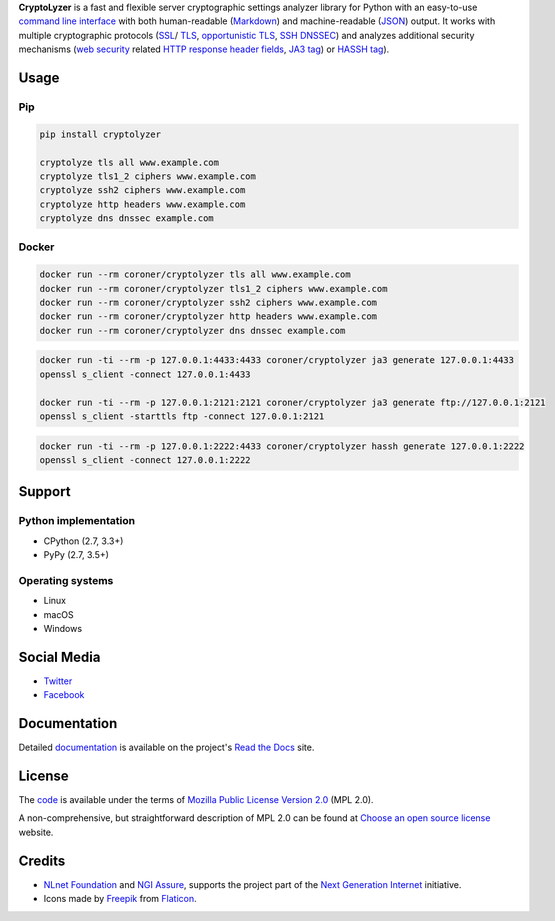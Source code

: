 **CryptoLyzer** is a fast and flexible server cryptographic settings analyzer library for Python with an easy-to-use
`command line interface <https://en.wikipedia.org/wiki/Command-line_interface>`__ with both human-readable
(`Markdown <https://en.wikipedia.org/wiki/Markdown>`__) and
machine-readable (`JSON <https://en.wikipedia.org/wiki/JSON>`__) output.  It works with multiple cryptographic protocols
(`SSL <https://en.wikipedia.org/wiki/Transport_Layer_Security#SSL_1.0,_2.0,_and_3.0>`__/
`TLS <https://en.wikipedia.org/wiki/Transport_Layer_Security>`__,
`opportunistic TLS <https://en.wikipedia.org/wiki/Opportunistic_TLS>`__,
`SSH <https://en.wikipedia.org/wiki/Secure_Shell>`__ `DNSSEC <https://www.rfc-editor.org/rfc/rfc4034>`__) and analyzes
additional security mechanisms (`web security <https://infosec.mozilla.org/guidelines/web_security>`__ related
`HTTP response header fields <https://en.wikipedia.org/wiki/List_of_HTTP_header_fields#Response_fields>`__,
`JA3 tag <https://engineering.salesforce.com/tls-fingerprinting-with-ja3-and-ja3s-247362855967>`__) or `HASSH
tag <https://engineering.salesforce.com/open-sourcing-hassh-abed3ae5044c/>`__).

Usage
-----

Pip
^^^

.. code:: shell

   pip install cryptolyzer

   cryptolyze tls all www.example.com
   cryptolyze tls1_2 ciphers www.example.com
   cryptolyze ssh2 ciphers www.example.com
   cryptolyze http headers www.example.com
   cryptolyze dns dnssec example.com

Docker
^^^^^^

.. code:: shell

   docker run --rm coroner/cryptolyzer tls all www.example.com
   docker run --rm coroner/cryptolyzer tls1_2 ciphers www.example.com
   docker run --rm coroner/cryptolyzer ssh2 ciphers www.example.com
   docker run --rm coroner/cryptolyzer http headers www.example.com
   docker run --rm coroner/cryptolyzer dns dnssec example.com

.. code:: shell

   docker run -ti --rm -p 127.0.0.1:4433:4433 coroner/cryptolyzer ja3 generate 127.0.0.1:4433
   openssl s_client -connect 127.0.0.1:4433

   docker run -ti --rm -p 127.0.0.1:2121:2121 coroner/cryptolyzer ja3 generate ftp://127.0.0.1:2121
   openssl s_client -starttls ftp -connect 127.0.0.1:2121

.. code:: shell

   docker run -ti --rm -p 127.0.0.1:2222:4433 coroner/cryptolyzer hassh generate 127.0.0.1:2222
   openssl s_client -connect 127.0.0.1:2222

Support
-------

Python implementation
^^^^^^^^^^^^^^^^^^^^^

-  CPython (2.7, 3.3+)
-  PyPy (2.7, 3.5+)

Operating systems
^^^^^^^^^^^^^^^^^

-  Linux
-  macOS
-  Windows

Social Media
------------

-  `Twitter <https://twitter.com/CryptoLyzer>`__
-  `Facebook <https://www.facebook.com/cryptolyzer>`__

Documentation
-------------

Detailed `documentation <https://cryptolyzer.readthedocs.io>`__ is available on the project's
`Read the Docs <https://readthedocs.com>`__ site.

License
-------

The `code <https://gitlab.com/coroner/cryptolyzer>`__ is available under the terms of
`Mozilla Public License Version 2.0 <https://www.mozilla.org/en-US/MPL/2.0/>`__ (MPL 2.0).

A non-comprehensive, but straightforward description of MPL 2.0 can be found at
`Choose an open source license <https://choosealicense.com/licenses#mpl-2.0>`__ website.

Credits
-------

-  `NLnet Foundation <https://nlnet.nl>`__ and `NGI Assure <https://www.assure.ngi.eu>`__, supports the project part of
   the `Next Generation Internet <https://ngi.eu>`__ initiative.
-  Icons made by `Freepik <https://www.flaticon.com/authors/freepik>`__ from `Flaticon <https://www.flaticon.com/>`__.

